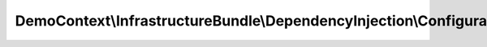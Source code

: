 ---------------------------------------------------------------------
DemoContext\\InfrastructureBundle\\DependencyInjection\\Configuration
---------------------------------------------------------------------

.. php:namespace: DemoContext\\InfrastructureBundle\\DependencyInjection

.. php:class:: Configuration

    This is the class that validates and merges configuration from your app/config files

    To learn more see {@link http://symfony.com/doc/current/cookbook/bundles/extension.html#cookbook-bundles-extension-config-class}

    .. php:method:: getConfigTreeBuilder()

        {@inheritdoc}
